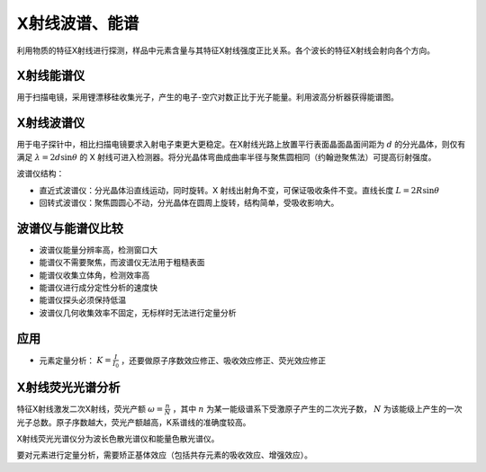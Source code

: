 X射线波谱、能谱
===============

利用物质的特征X射线进行探测，样品中元素含量与其特征X射线强度正比关系。各个波长的特征X射线会射向各个方向。 

X射线能谱仪
-----------

用于扫描电镜，采用锂漂移硅收集光子，产生的电子-空穴对数正比于光子能量。利用波高分析器获得能谱图。 

X射线波谱仪
-----------

用于电子探针中，相比扫描电镜要求入射电子束更大更稳定。在X射线光路上放置平行表面晶面晶面间距为 :math:`d` 的分光晶体，则仅有满足 :math:`\lambda=2d\sin\theta` 的 X 射线可进入检测器。将分光晶体弯曲成曲率半径与聚焦圆相同（约翰逊聚焦法）可提高衍射强度。

波谱仪结构： 

- 直近式波谱仪：分光晶体沿直线运动，同时旋转。X 射线出射角不变，可保证吸收条件不变。直线长度 :math:`L=2R\sin\theta` 
- 回转式波谱仪：聚焦圆圆心不动，分光晶体在圆周上旋转，结构简单，受吸收影响大。
  
波谱仪与能谱仪比较
------------------

- 波谱仪能量分辨率高，检测窗口大
- 能谱仪不需要聚焦，而波谱仪无法用于粗糙表面
- 能谱仪收集立体角，检测效率高
- 能谱仪进行成分定性分析的速度快
- 能谱仪探头必须保持低温
- 波谱仪几何收集效率不固定，无标样时无法进行定量分析
  
应用
----

- 元素定量分析： :math:`K=\frac{I}{I_0}` ，还要做原子序数效应修正、吸收效应修正、荧光效应修正

X射线荧光光谱分析
-----------------

特征X射线激发二次X射线，荧光产额 :math:`\omega=\frac{n}{N}` ，其中 :math:`n` 为某一能级谱系下受激原子产生的二次光子数， :math:`N` 为该能级上产生的一次光子总数。原子序数越大，荧光产额越高，K系谱线的准确度较高。

X射线荧光光谱仪分为波长色散光谱仪和能量色散光谱仪。 

要对元素进行定量分析，需要矫正基体效应（包括共存元素的吸收效应、增强效应）。 